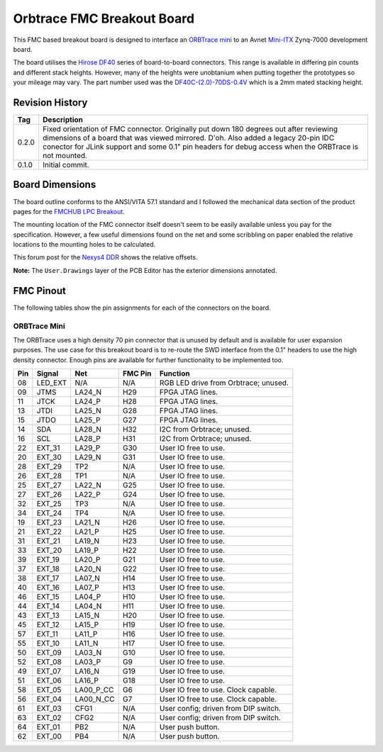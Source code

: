 ###########################
Orbtrace FMC Breakout Board
###########################

This FMC based breakout board is designed to interface an
`ORBTrace mini <https://orbcode.org/orbtrace-mini/>`_ to an Avnet
`Mini-ITX <https://www.avnet.com/wps/portal/us/products/avnet-boards/avnet-board-families/mini-itx/>`_
Zynq-7000 development board.

The board utilises the `Hirose DF40 <https://www.hirose.com/product/series/DF40>`_
series of board-to-board connectors.  This range is available in differing pin counts
and different stack heights.  However, many of the heights were unobtanium when putting
together the prototypes so your mileage may vary.  The part number used was the
`DF40C-(2.0)-70DS-0.4V <https://www.hirose.com/en/product/p/CL0684-4016-5-51>`_ which
is a 2mm mated stacking height.

****************
Revision History
****************

+--------+-------------------------------------------------------------------------------------+
| Tag    | Description                                                                         |
+========+=====================================================================================+
| 0.2.0  | Fixed orientation of FMC connector. Originally put down 180 degrees out after       |
|        | reviewing dimensions of a board that was viewed mirrored. D'oh.                     |
|        | Also added a legacy 20-pin IDC conector for JLink support and some 0.1" pin headers |
|        | for debug access when the ORBTrace is not mounted.                                  |
+--------+-------------------------------------------------------------------------------------+
| 0.1.0  | Initial commit.                                                                     |
+--------+-------------------------------------------------------------------------------------+


****************
Board Dimensions
****************

The board outline conforms to the ANSI/VITA 57.1 standard and I followed the mechanical
data section of the product pages for the
`FMCHUB LPC Breakout <https://fmchub.github.io/projects/FMC_LPC_BREAKOUT/Datasheet/FMC_LPC_BREAKOUT_datasheet.html>`_.

The mounting location of the FMC connector itself doesn't seem to be easily available
unless you pay for the specification. However, a few useful dimensions found on the net
and some scribbling on paper enabled the relative locations to the mounting holes to be
calculated.

This forum post for the
`Nexys4 DDR <https://forum.digilent.com/topic/1402-nexys4-ddr-mechanicals/?do=findComment&comment=9315>`_
shows the relative offsets.

**Note:** The ``User.Drawings`` layer of the PCB Editor has the exterior dimensions annotated.

**********
FMC Pinout
**********

The following tables show the pin assignments for each of the connectors on the board.

ORBTrace Mini
=============

The ORBTrace uses a high density 70 pin connector that is unused by default and is
available for user expansion purposes.  The use case for this breakout board is to
re-route the SWD interface from the 0.1" headers to use the high density connector.
Enough pins are available for further functionality to be implemented too.

+------+---------+-----------+---------+-----------------------------------------+
|  Pin | Signal  | Net       | FMC Pin | Function                                |
+======+=========+===========+=========+=========================================+
|  08  | LED_EXT |  N/A      | N/A     | RGB LED drive from Orbtrace; unused.    |
+------+---------+-----------+---------+-----------------------------------------+
|  09  | JTMS    | LA24_N    | H29     | FPGA JTAG lines.                        |
+------+---------+-----------+---------+-----------------------------------------+
|  11  | JTCK    | LA24_P    | H28     | FPGA JTAG lines.                        |
+------+---------+-----------+---------+-----------------------------------------+
|  13  | JTDI    | LA25_N    | G28     | FPGA JTAG lines.                        |
+------+---------+-----------+---------+-----------------------------------------+
|  15  | JTDO    | LA25_P    | G27     | FPGA JTAG lines.                        |
+------+---------+-----------+---------+-----------------------------------------+
|  14  | SDA     | LA28_N    | H32     | I2C from Orbtrace; unused.              |
+------+---------+-----------+---------+-----------------------------------------+
|  16  | SCL     | LA28_P    | H31     | I2C from Orbtrace; unused.              |
+------+---------+-----------+---------+-----------------------------------------+
|  22  | EXT_31  | LA29_P    | G30     | User IO free to use.                    |
+------+---------+-----------+---------+-----------------------------------------+
|  20  | EXT_30  | LA29_N    | G31     | User IO free to use.                    |
+------+---------+-----------+---------+-----------------------------------------+
|  28  | EXT_29  | TP2       | N/A     | User IO free to use.                    |
+------+---------+-----------+---------+-----------------------------------------+
|  26  | EXT_28  | TP1       | N/A     | User IO free to use.                    |
+------+---------+-----------+---------+-----------------------------------------+
|  25  | EXT_27  | LA22_N    | G25     | User IO free to use.                    |
+------+---------+-----------+---------+-----------------------------------------+
|  27  | EXT_26  | LA22_P    | G24     | User IO free to use.                    |
+------+---------+-----------+---------+-----------------------------------------+
|  32  | EXT_25  | TP3       | N/A     | User IO free to use.                    |
+------+---------+-----------+---------+-----------------------------------------+
|  34  | EXT_24  | TP4       | N/A     | User IO free to use.                    |
+------+---------+-----------+---------+-----------------------------------------+
|  19  | EXT_23  | LA21_N    | H26     | User IO free to use.                    |
+------+---------+-----------+---------+-----------------------------------------+
|  21  | EXT_22  | LA21_P    | H25     | User IO free to use.                    |
+------+---------+-----------+---------+-----------------------------------------+
|  31  | EXT_21  | LA19_N    | H23     | User IO free to use.                    |
+------+---------+-----------+---------+-----------------------------------------+
|  33  | EXT_20  | LA19_P    | H22     | User IO free to use.                    |
+------+---------+-----------+---------+-----------------------------------------+
|  39  | EXT_19  | LA20_P    | G21     | User IO free to use.                    |
+------+---------+-----------+---------+-----------------------------------------+
|  37  | EXT_18  | LA20_N    | G22     | User IO free to use.                    |
+------+---------+-----------+---------+-----------------------------------------+
|  38  | EXT_17  | LA07_N    | H14     | User IO free to use.                    |
+------+---------+-----------+---------+-----------------------------------------+
|  40  | EXT_16  | LA07_P    | H13     | User IO free to use.                    |
+------+---------+-----------+---------+-----------------------------------------+
|  46  | EXT_15  | LA04_P    | H10     | User IO free to use.                    |
+------+---------+-----------+---------+-----------------------------------------+
|  44  | EXT_14  | LA04_N    | H11     | User IO free to use.                    |
+------+---------+-----------+---------+-----------------------------------------+
|  43  | EXT_13  | LA15_N    | H20     | User IO free to use.                    |
+------+---------+-----------+---------+-----------------------------------------+
|  45  | EXT_12  | LA15_P    | H19     | User IO free to use.                    |
+------+---------+-----------+---------+-----------------------------------------+
|  57  | EXT_11  | LA11_P    | H16     | User IO free to use.                    |
+------+---------+-----------+---------+-----------------------------------------+
|  55  | EXT_10  | LA11_N    | H17     | User IO free to use.                    |
+------+---------+-----------+---------+-----------------------------------------+
|  50  | EXT_09  | LA03_N    | G10     | User IO free to use.                    |
+------+---------+-----------+---------+-----------------------------------------+
|  52  | EXT_08  | LA03_P    | G9      | User IO free to use.                    |
+------+---------+-----------+---------+-----------------------------------------+
|  49  | EXT_07  | LA16_N    | G19     | User IO free to use.                    |
+------+---------+-----------+---------+-----------------------------------------+
|  51  | EXT_06  | LA16_P    | G18     | User IO free to use.                    |
+------+---------+-----------+---------+-----------------------------------------+
|  58  | EXT_05  | LA00_P_CC | G6      | User IO free to use. Clock capable.     |
+------+---------+-----------+---------+-----------------------------------------+
|  56  | EXT_04  | LA00_N_CC | G7      | User IO free to use. Clock capable.     |
+------+---------+-----------+---------+-----------------------------------------+
|  61  | EXT_03  | CFG1      | N/A     | User config; driven from DIP switch.    |
+------+---------+-----------+---------+-----------------------------------------+
|  63  | EXT_02  | CFG2      | N/A     | User config; driven from DIP switch.    |
+------+---------+-----------+---------+-----------------------------------------+
|  64  | EXT_01  | PB2       | N/A     | User push button.                       |
+------+---------+-----------+---------+-----------------------------------------+
|  62  | EXT_00  | PB4       | N/A     | User push button.                       |
+------+---------+-----------+---------+-----------------------------------------+

